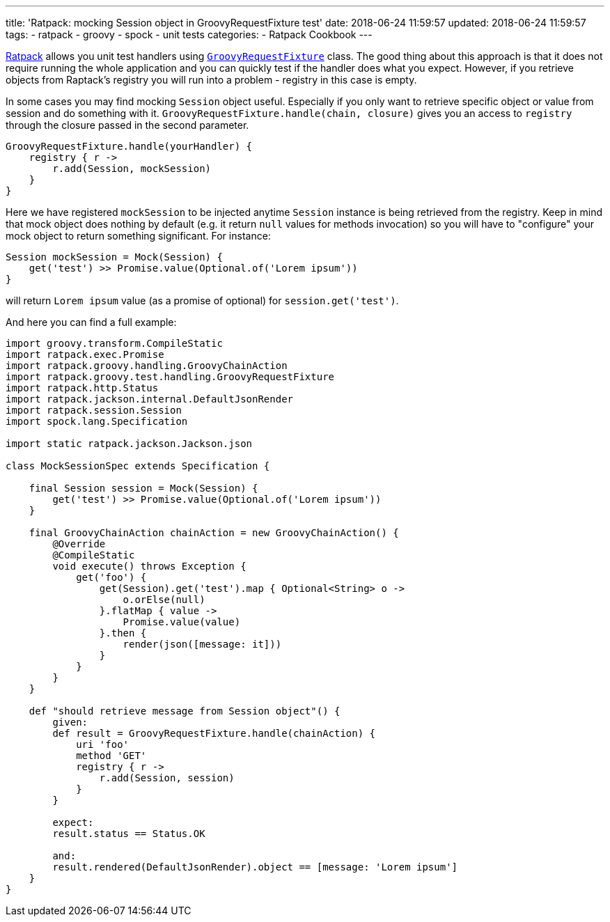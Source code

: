 ---
title: 'Ratpack: mocking Session object in GroovyRequestFixture test'
date: 2018-06-24 11:59:57
updated: 2018-06-24 11:59:57
tags:
    - ratpack
    - groovy
    - spock
    - unit tests
categories:
    - Ratpack Cookbook
---

https://ratpack.io[Ratpack] allows you unit test handlers using https://ratpack.io/manual/1.5.4/api/ratpack/groovy/test/handling/GroovyRequestFixture.html[`GroovyRequestFixture`] class.
The good thing about this approach is that it does not require running the whole application and you can
quickly test if the handler does what you expect. However, if you retrieve objects from Raptack's registry you
will run into a problem - registry in this case is empty.

++++
<!-- more -->
++++

In some cases you may find mocking `Session` object useful. Especially if you only want to retrieve specific object
or value from session and do something with it. `GroovyRequestFixture.handle(chain, closure)` gives you an
access to `registry` through the closure passed in the second parameter.

[source,groovy]
----
GroovyRequestFixture.handle(yourHandler) {
    registry { r ->
        r.add(Session, mockSession)
    }
}
----

Here we have registered `mockSession` to be injected anytime `Session` instance is being retrieved from the registry.
Keep in mind that mock object does nothing by default (e.g. it return `null` values for methods invocation) so you will
have to "configure" your mock object to return something significant. For instance: 

[source,groovy]
----
Session mockSession = Mock(Session) {
    get('test') >> Promise.value(Optional.of('Lorem ipsum'))
}
----
    
will return `Lorem ipsum` value (as a promise of optional) for `session.get('test')`.
    

And here you can find a full example:


[source,groovy]
----
import groovy.transform.CompileStatic
import ratpack.exec.Promise
import ratpack.groovy.handling.GroovyChainAction
import ratpack.groovy.test.handling.GroovyRequestFixture
import ratpack.http.Status
import ratpack.jackson.internal.DefaultJsonRender
import ratpack.session.Session
import spock.lang.Specification

import static ratpack.jackson.Jackson.json

class MockSessionSpec extends Specification {

    final Session session = Mock(Session) {
        get('test') >> Promise.value(Optional.of('Lorem ipsum'))
    }

    final GroovyChainAction chainAction = new GroovyChainAction() {
        @Override
        @CompileStatic
        void execute() throws Exception {
            get('foo') {
                get(Session).get('test').map { Optional<String> o ->
                    o.orElse(null)
                }.flatMap { value ->
                    Promise.value(value)
                }.then {
                    render(json([message: it]))
                }
            }
        }
    }

    def "should retrieve message from Session object"() {
        given:
        def result = GroovyRequestFixture.handle(chainAction) {
            uri 'foo'
            method 'GET'
            registry { r ->
                r.add(Session, session)
            }
        }

        expect:
        result.status == Status.OK

        and:
        result.rendered(DefaultJsonRender).object == [message: 'Lorem ipsum']
    }
}
----

